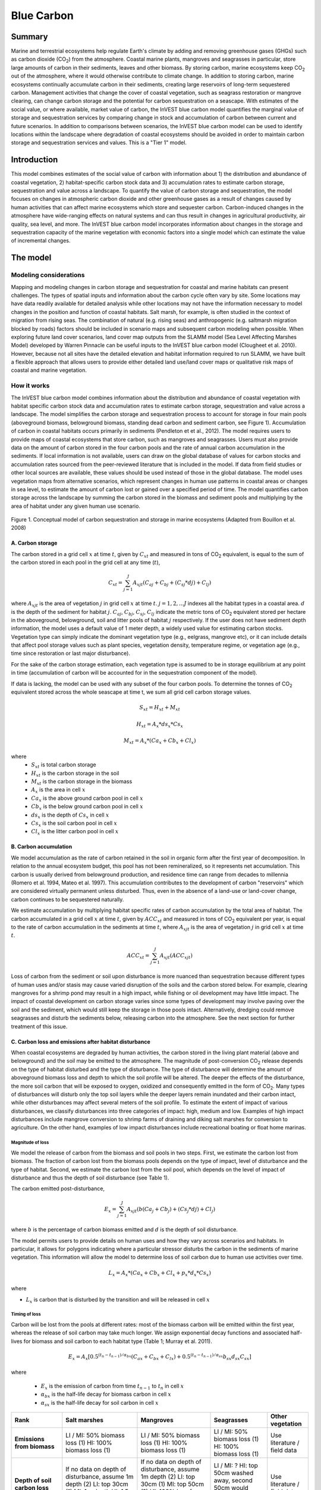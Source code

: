 .. _blue-carbon:

***********
Blue Carbon
***********

Summary
=======
 
Marine and terrestrial ecosystems help regulate Earth's climate by adding and removing greenhouse gases (GHGs) such as carbon dioxide (CO\ :sub:`2`) from the atmosphere.  Coastal marine plants, mangroves and seagrasses in particular, store large amounts of carbon in their sediments, leaves and other biomass. By storing carbon, marine ecosystems keep CO\ :sub:`2` out of the atmosphere, where it would otherwise contribute to climate change.  In addition to storing carbon, marine ecosystems continually accumulate carbon in their sediments, creating large reservoirs of long-term sequestered carbon. Management activities that change the cover of coastal vegetation, such as seagrass restoration or mangrove clearing, can change carbon storage and the potential for carbon sequestration on a seascape.  With estimates of the social value, or where available, market value of carbon, the InVEST blue carbon model quantifies the marginal value of storage and sequestration services by comparing change in stock and accumulation of carbon between current and future scenarios.  In addition to comparisons between scenarios, the InVEST blue carbon model can be used to identify locations within the landscape where degradation of coastal ecosystems should be avoided in order to maintain carbon storage and sequestration services and values.  This is a "Tier 1" model.


Introduction
============

This model combines estimates of the social value of carbon with information about 1) the distribution and abundance of coastal vegetation, 2) habitat-specific carbon stock data and 3) accumulation rates to estimate carbon storage, sequestration and value across a landscape. To quantify the value of carbon storage and sequestration, the model focuses on changes in atmospheric carbon dioxide and other greenhouse gases as a result of changes caused by human activities that can affect marine ecosystems which store and sequester carbon.  Carbon-induced changes in the atmosphere have wide-ranging effects on natural systems and can thus result in changes in agricultural productivity, air quality, sea level, and more. The InVEST blue carbon model incorporates information about changes in the storage and sequestration capacity of the marine vegetation with economic factors into a single model which can estimate the value of incremental changes.


The model
=========
Modeling considerations
-----------------------
Mapping and modeling changes in carbon storage and sequestration for coastal and marine habitats can present challenges.  The types of spatial inputs and information about the carbon cycle often vary by site.  Some locations may have data readily available for detailed analysis while other locations may not have the information necessary to model changes in the position and function of coastal habitats.  Salt marsh, for example, is often studied in the context of migration from rising seas.  The combination of natural (e.g. rising seas) and anthropogenic (e.g. saltmarsh migration blocked by roads) factors should be included in scenario maps and subsequent carbon modeling when possible.  When exploring future land cover scenarios, land cover map outputs from the SLAMM model (Sea Level Affecting Marshes Model) developed by Warren Pinnacle can be useful inputs to the InVEST blue carbon model (Clougheet et al. 2010).  However, because not all sites have the detailed elevation and habitat information required to run SLAMM, we have built a flexible approach that allows users to provide either detailed land use/land cover maps or qualitative risk maps of coastal and marine vegetation.

.. Clougheet et al. (2010) is not cited in the references

How it works
------------
The InVEST blue carbon model combines information about the distribution and abundance of coastal vegetation with habitat specific carbon stock data and accumulation rates to estimate carbon storage, sequestration and value across a landscape.  The model simplifies the carbon storage and sequestration process to account for storage in four main pools (aboveground biomass, belowground biomass, standing dead carbon and sediment carbon, see Figure 1).  Accumulation of carbon in coastal habitats occurs primarily in sediments (Pendleton et et al., 2012).  The model requires users to provide maps of coastal ecosystems that store carbon, such as mangroves and seagrasses.  Users must also provide data on the amount of carbon stored in the four carbon pools and the rate of annual carbon accumulation in the sediments. If local information is not available, users can draw on the global database of values for carbon stocks and accumulation rates sourced from the peer-reviewed literature that is included in the model.  If data from field studies or other local sources are available, these values should be used instead of those in the global database.  The model uses vegetation maps from alternative scenarios, which represent changes in human use patterns in coastal areas or changes in sea level, to estimate the amount of carbon lost or gained over a specified period of time.  The model quantifies carbon storage across the landscape by summing the carbon stored in the biomass and sediment pools and multiplying by the area of habitat under any given human use scenario. 

.. figure:: ./blue_carbon_images/pools.png

Figure 1. Conceptual model of carbon sequestration and storage in marine ecosystems (Adapted from Bouillon et al. 2008)


A.  Carbon storage
^^^^^^^^^^^^^^^^^^
The carbon stored in a grid cell :math:`x` at time :math:`t`, given by :math:`C_xt` and measured in tons of CO\ :sub:`2` equivalent, is equal to the sum of the carbon stored in each pool in the grid cell at any time (:math:`t`),

.. math:: C_{xt} = {\sum^{J}_{j=1}}A_{xjt}(C_{aj} + C_{bj} + (C_{sj} * d{j}) + C_{lj})

where :math:`A_{xjt}` is the area of vegetation :math:`j` in grid cell :math:`x` at time :math:`t`. :math:`j= 1, 2, ...J` indexes all the habitat types in a coastal area. :math:`d` is the depth of the sediment for habitat :math:`j`. :math:`C_{aj}`, :math:`C_{bj}`, :math:`C_{sj}`, :math:`C_{lj}` indicate the metric tons of CO\ :sub:`2` equivalent stored per hectare in the aboveground, belowground, soil and litter pools of habitat :math:`j` respectively. If the user does not have sediment depth information, the model uses a default value of 1 meter depth, a widely used value for estimating carbon stocks. Vegetation type can simply indicate the dominant vegetation type (e.g., eelgrass, mangrove etc), or it can include details that affect pool storage values such as plant species, vegetation density, temperature regime, or vegetation age (e.g., time since restoration or last major disturbance).
 
For the sake of the carbon storage estimation, each vegetation type is assumed to be in storage equilibrium at any point in time (accumulation of carbon will be accounted for in the sequestration component of the model). 
 
If data is lacking, the model can be used with any subset of the four carbon pools. To determine the tonnes of CO\ :sub:`2` equivalent stored across the whole seascape at time t, we sum all grid cell carbon storage values.

.. math:: S_{xt} = H_{xt} + M_{xt}

.. math:: H_{xt} = A_{x}*ds_{x}*Cs_{x}

.. math:: M_{xt} = A_{x}*(Ca_{x} + Cb_{x} + Cl_{x})

where
 * :math:`S_{xt}` is total carbon storage
 * :math:`H_{xt}` is the carbon storage in the soil
 * :math:`M_{xt}` is the carbon storage in the biomass
 * :math:`A_{x}` is the area in cell :math:`x`
 * :math:`Ca_{x}` is the above ground carbon pool in cell :math:`x`
 * :math:`Cb_{x}` is the below ground carbon pool in cell :math:`x`
 * :math:`ds_{x}` is the depth of :math:`Cs_{x}` in cell :math:`x`
 * :math:`Cs_{x}` is the soil carbon pool in cell :math:`x`
 * :math:`Cl_{x}` is the litter carbon pool in cell :math:`x`

B.  Carbon accumulation
^^^^^^^^^^^^^^^^^^^^^^^^

We model accumulation as the rate of carbon retained in the soil in organic form after the first year of decomposition. In relation to the annual ecosystem budget, this pool has not been remineralized, so it represents net accumulation. This carbon is usually derived from belowground production, and residence time can range from decades to millennia (Romero et al. 1994, Mateo et al. 1997). This accumulation contributes to the development of carbon "reservoirs" which are considered virtually permanent unless disturbed. Thus, even in the absence of a land-use or land-cover change, carbon continues to be sequestered naturally. 

We estimate accumulation by multiplying habitat specific rates of carbon accumulation by the total area of habitat. The carbon accumulated in a grid cell :math:`x` at time :math:`t`, given by :math:`ACC_{xt}` and measured in tons of CO\ :sub:`2` equivalent per year, is equal to the rate of carbon accumulation in the sediments at time :math:`t`, where :math:`A_{xjt}` is the area of vegetation :math:`j` in grid cell :math:`x` at time :math:`t`. 

.. math:: ACC_{xt} = {\sum^{J}_{j=1}}A_{xjt}(ACC_{xjt})

Loss of carbon from the sediment or soil upon disturbance is more nuanced than sequestration because different types of human uses and/or stasis may cause varied disruption of the soils and the carbon stored below.  For example, clearing mangroves for a shrimp pond may result in a high impact, while fishing or oil development may have little impact.  The impact of coastal development on carbon storage varies since some types of development may involve paving over the soil and the sediment, which would still keep the storage in those pools intact.  Alternatively, dredging could remove seagrasses and disturb the sediments below, releasing carbon into the atmosphere.  See the next section for further treatment of this issue.


C.  Carbon loss and emissions after habitat disturbance
^^^^^^^^^^^^^^^^^^^^^^^^^^^^^^^^^^^^^^^^^^^^^^^^^^^^^^^
When coastal ecosystems are degraded by human activities, the carbon stored in the living plant material (above and belowground) and the soil may be emitted to the atmosphere. The magnitude of post-conversion CO\ :sub:`2` release depends on the type of habitat disturbed and the type of disturbance. The type of disturbance will determine the amount of aboveground biomass loss and depth to which the soil profile will be altered. The deeper the effects of the disturbance, the more soil carbon that will be exposed to oxygen, oxidized and consequently emitted in the form of CO\ :sub:`2`. Many types of disturbances will disturb only the top soil layers while the deeper layers remain inundated and their carbon intact, while other disturbances may affect several meters of the soil profile. To estimate the extent of impact of various disturbances, we classify disturbances into three categories of impact: high, medium and low. Examples of high impact disturbances include mangrove conversion to shrimp farms of draining and diking salt marshes for conversion to agriculture. On the other hand, examples of low impact disturbances include recreational boating or float home marinas.

Magnitude of loss
"""""""""""""""""
We model the release of carbon from the biomass and soil pools in two steps. First, we estimate the carbon lost from biomass. The fraction of carbon lost from the biomass pools depends on the type of impact, level of disturbance and the type of habitat. Second, we estimate the carbon lost from the soil pool, which depends on the level of impact of disturbance and thus the depth of soil disturbance (see Table 1).

The carbon emitted post-disturbance,

.. math:: E_x = {\sum^{J}_{j=1}}A_{xjt}(b(Ca_{j} + Cb_{j}) + (Cs_{j} * d{j}) + Cl_{j})

where :math:`b` is the percentage of carbon biomass emitted and :math:`d` is the depth of soil disturbance.

The model permits users to provide details on human uses and how they vary across scenarios and habitats.  In particular, it allows for polygons indicating where a particular stressor disturbs the carbon in the sediments of marine vegetation.  This information will allow the model to determine loss of soil carbon due to human use activities over time.


.. math:: L_x = A_{x}*(Ca_{x} + Cb_{x} +Cl_{x}+p_{x}*d_{x}*Cs_{x})

where

* :math:`L_x` is carbon that is disturbed by the transition and will be released in cell :math:`x`


Timing of loss
""""""""""""""
Carbon will be lost from the pools at different rates: most of the biomass carbon will be emitted within the first year, whereas the release of soil carbon may take much longer. We assign exponential decay functions and associated half-lives for biomass and soil carbon to each habitat type (Table 1; Murray et al. 2011).

.. math:: E_x = A_{x}[0.5^{(t_n-t_{n-1})/\alpha_{bx}} (C_{ax} + C_{bx} + C_{lx})+0.5^{(t_n-t_{n-1})/\alpha_{sx}}b_{sx} d_{sx} C_{sx}]

where

 * :math:`E_x` is the emission of carbon from time :math:`t_{n-1}` to :math:`t_n` in cell :math:`x`
 * :math:`\alpha_{bx}` is the half-life decay for biomass carbon in cell :math:`x`
 * :math:`\alpha_{sx}` is the half-life decay for soil carbon in cell :math:`x`

 
+------------------------------------+----------------------------------------------------------------------------------------------------+----------------------------------------------------------------------------------------------------------------------------------------------------+-------------------------------------------------------------------------------+--------------------------------------+
| Rank                               | Salt marshes                                                                                       | Mangroves                                                                                                                                          | Seagrasses                                                                    | Other vegetation                     |
+====================================+====================================================================================================+====================================================================================================================================================+===============================================================================+======================================+
| **Emissions from biomass**         | LI / MI: 50% biomass loss (1) HI: 100% biomass loss (1)                                            | LI / MI: 50% biomass loss (1) HI: 100% biomass loss (1)                                                                                            | LI / MI: 50% biomass loss (1) HI: 100% biomass loss (1)                       | Use literature / field data          |
+------------------------------------+----------------------------------------------------------------------------------------------------+----------------------------------------------------------------------------------------------------------------------------------------------------+-------------------------------------------------------------------------------+--------------------------------------+
| **Depth of soil carbon loss**      | If no data on depth of disturbance, assume 1m depth (2) LI: top 30cm (1) MI: 1m depth HI: 1.5m (3) | If no data on depth of disturbance, assume 1m depth (2) LI: top 30cm (1) MI: top 50cm (?) HI: 100% loss from top 30cm, 35% loss from 30cm-1.5m (1) | LI / MI: ? HI: top 50cm washed away, second 50cm would decompose in place (2) | Use literature / field data          |
+------------------------------------+----------------------------------------------------------------------------------------------------+----------------------------------------------------------------------------------------------------------------------------------------------------+-------------------------------------------------------------------------------+--------------------------------------+
| **Rate of decay (over 25 years)**  | Soil half-life: 7.5 yrs (2) Biomass half-life: 6 months (2)                                        | Soil half-life: 7.5 yrs (2) Biomass half-life:  15 yrs, but assume 75% is released immediately from burning (2)                                    | Soil half-life: 1 yr (2) Biomass half-life: 100 days (2)                      | Use literature / field data          |
+------------------------------------+----------------------------------------------------------------------------------------------------+----------------------------------------------------------------------------------------------------------------------------------------------------+-------------------------------------------------------------------------------+--------------------------------------+
| **Methane emissions**              | 1.85 T CO\ :sub:`2`e/ha/yr (4)                                                                     | 0.4 t CO\ :sub:`2`/ha/yr                                                                                                                           | negligible                                                                    | Use literature / field data          |
+------------------------------------+----------------------------------------------------------------------------------------------------+----------------------------------------------------------------------------------------------------------------------------------------------------+-------------------------------------------------------------------------------+--------------------------------------+
| **Accumulation in biomass**        | S:  M:  F:                                                                                         | S:  M:  F:                                                                                                                                         | S:  M:  F:                                                                    | Use literature / field data          |
+------------------------------------+----------------------------------------------------------------------------------------------------+----------------------------------------------------------------------------------------------------------------------------------------------------+-------------------------------------------------------------------------------+--------------------------------------+
| **Accumulation in sediments**      | S:  M:  F:                                                                                         | S:  M:  F:                                                                                                                                         | S:  M:  F:                                                                    | Use literature / field data          |
+------------------------------------+----------------------------------------------------------------------------------------------------+----------------------------------------------------------------------------------------------------------------------------------------------------+-------------------------------------------------------------------------------+--------------------------------------+


Table 1: Default decay rates as a result of low (LI), medium (MI) and high (HI) impact activities to salt marshes, mangroves and seagrasses along with accumulation rates slow (S), moderate (M) and fast (F).

References:

1. Donato, D. C., Kauffman, J. B., Murdiyarso, D., Kurnianto, S., Stidham, M., & Kanninen, M. (2011). Mangroves among the most carbon-rich forests in the tropics. Nature Geoscience, 4(5), 293 - 297. doi:10.1038/ngeo1123
2. Murray, B., Pendleton, L., Jenkins, A., & Sifleet, S. (2011). Green Payments for Blue Carbon, 1-50.
3. Crooks, S., D. Herr, J. Tamelander, D. Laffoley, and J. Vandever. 2011. "Mitigating Climate Change through Restoration and Management of Coastal Wetlands and Near-shore Marine Ecosystems: Challenges and Opportunities." Environment Department Paper 121, World Bank, Washington, DC.
4. Krithika, K., R. Purvaja, and R. Ramesh. 2008. Fluxes of methane and nitrous oxide from an Indian mangrove. Current Science 94(2): 218-224.
5. [JOEY TO ADD ADDITIONAL REFERENCES]


Transition Storage
""""""""""""""""""

Different land use / land cover maps (LULC) are the inputs that drive change in carbon from one time period to the next.  The user will need a land change model (e.g., SLAMM), a scenario assessment tool, or some other method for creating future maps of coastal and marine habitats.  The user will specify which LULC classes store carbon.   To assess change in carbon due to accumulation and loss, the user must provide land cover maps at various snapshots over the analysis time period (:math:`t_{0}`, :math:`t_{1}`, ..., :math:`t_{t}`).  By drawing from user-provided transition information, the model can identify when development and other stressors (dredging, sea-level rise, etc.) disturb carbon stored by coastal vegetation.  The model will count carbon stocks in the vegetation and sediments at each time period and then identify and adjust for accumulation and loss of carbon over time.

The model requires a pre-processing step in order to create a transition matrix for all the potential LULC conversions occuring during each time period.  For each pixel in the study area, the pre-processing tool will compare the LULC class present at :math:`t_{0}` and then :math:`t_{1}` in order to identify the entire domain of transitions.  If a transition from one LULC class to another does not occur during any of the time steps, the tool will populate the cell with "None".  For cells in the matrix where transitions occur, the tool will provide "+" or "-" as default based on general rules of thumb.  For example, if a salt marsh pixel in :math:`t_{0}` is converted to development in :math:`t_{1}` then the cell will contain a "-" (vegetation to development will most likely result in a loss of carbon).  On the other hand, if a mangrove remains a mangrove over this same time period then this cell will contain "+".  It is likely that a mangrove that remains a mangrove will accumulate carbon in its soils and biomass.  These assumptions of directionality by the tool can be edited by the user before running the blue carbon model.  

The pre-processor can also assist the user in providing more detailed transitions that result in varying degrees of accumulation or emissions.   For example, a user may only provide one development class in a LULC map.  However, some development may disturb soil carbon more than others.  By separating out these two development types, the model will be able to more accurately quantify and map changes in carbon as a result of natural and anthropogenic factors.  Similarly, different species of mangroves may accumulate soil carbon at different rates.  If this information is known, it is important to provide this species distinction in the LULC maps and then the accumulation rate in the transition matrix.

[Note for GV: The math from all the biophysical sections needs to be combined into a sensible format that displays the total sequestration (per cell) as a function of both accumulation and land use change for the entire time horizon t = {0, ..., T}. Given that there are more moving parts for this model than the terrestrial model, it would be nice to have a diagram of the model and how inputs turn into outputs.]

.. math:: S_{xt} = H_{xt} + M_{xt}

.. math:: H_{xt} = A_{x}*d_{sx}*C_{sx} + R_{xt}

.. math:: R_{xt}) = (1-p_x)*H_{xt}

where
 * :math:`S_{xt}` is the carbon storage at time :math:`t` in cell :math:`x`
 * :math:`H_{xt}` is the carbon storage at the soil in time :math:`t` in cell :math:`x`
 * :math:`R_{xt}` is the residual carbon left in the soil after a transition in cell :math:`x`
 * :math:`A_{x}` is the area in cell :math:`x`
 * :math:`ds_{x}` is the depth of :math:`C_{s}` in cell :math:`x`
 * :math:`Cs_{x}` is the soil carbon pool in cell :math:`x`
 * :math:`p_{x}` is the portion of soil carbon not disturbed by the transition in cell :math:`x`


D.  Valuation
^^^^^^^^^^^^^

The valuation option for the blue carbon model estimates the economic value of sequestration (not storage) as a function of the amount of carbon sequestered, the monetary value of each unit of carbon, a discount rate, and the change in the value of carbon sequestration over time. The value of sequestered carbon is dependent on who is making the decision to change carbon emissions, and falls into two categories: social and private. If changes in carbon emissions are due to public policy, such as zoning coastal areas for development, then decisionmakers should weigh the benefits of development against the social losses from carbon emissions. Because local carbon emissions affect the atmosphere at a global scale, the social cost of carbon (SCC) is commonly calculated at a global scale (USIWGSCC, 2010). Efforts to calculate the social cost of carbon have relied on multiple integrated assessment models such as FUND (http://www.fund-model.org/), PAGE (Hope, 2011), DICE and RICE (http://www.econ.yale.edu/~nordhaus/homepage/dicemodels.htm). The US Interagency Working Group on the Social Cost of Carbon has synthesized the results of some of these models and gives guidance for the appropriate SCC through time for three different discount rates (USIWGSCC, 2010; 2013). If your research questions lead you to a social cost of carbon approach, it is strongly recommended to consult this guidance. The most relevant considerations for applying SCC valuation based on the USIWGSCC approach in InVEST are the following:

- The discount rate that you choose for your application must be one of the three options in the report (2.5%, 3%, or 5%). In the context of policy 
  analysis, discount rates reflect society's time preferences. For a primer on social discount rates, see Baumol (1968).
- Since the damages incurred from carbon emissions occur beyond the date of their initial release into the atmosphere, the damages from emissions in
  any one period are the sum of future damages, discounted back to that point. I.e. to calculate the SCC for emissions in 2030, the present value (in 2030) of the sum of future damages (2030 onward) is needed. This means that the SCC in any future period is a function of the discount rate, and therefore there are different SCC schedules (price list) for different discount rates. Your choice of an appropriate discount rate for your context will therefore determine the appropriate SCC schedule choice. 
- The InVEST model does not currently allow you to import a price schedule, but rather asks for a current SCC and a rate of inflation. Since the 
  USIWGSCC report lists prices at different time points in the future, you could perform a simple linear interpolation of prices to establish the inflation rate.    

An alternative to SCC is the market value of carbon credits approach. If the decisionmaker is a private entity, such as an individual or a corporation, they may be able to monitize their landuse decisions via carbon credits. Markets for carbon are currently operating across several geographies and new markets are taking hold in Australia, California, and Quebec (World Bank, 2012). These markets set a cap of total emissions of carbon and require that emitters purchase carbon credits to offset any emissions. Conservations efforts that increase sequestration can be leveraged as a means to offset carbon emissions and therefore sequestered carbon can potentially be monitized at the price established in a carbon credit market. The means for monetizing carbon offsets depends critically on the specific rules of each market, and therefore it is important to determine whether or not your research context allows for the sale of sequestration credits into a carbon market. It is also important to note that the idiosyncracies of market design drive carbon credit prices observed in the market and therefore prices do not necessarily reflect the social damages from carbon. 

  
Valuation Function 
""""""""""""""""""

.. math:: V_{x} = \sum_{t=0}^{T} \frac{p_t (C_{t,x} - C_{t-1,x}}{(1+d)^t}

where 

 * :math:`T` is the number of years between the current date and the end of the habitat change
 * :math:`p_t` is the price of carbon at time :math:`t`
 * :math:`C_{t,x}` is the carbon stock on pixel :math:`x` at time :math:`t`
 * and :math:`d` is the discount rate

 
Limitations and simplifications
===============================
In the absence of detailed knowledge on the carbon dynamics in coastal and marine systems, we take the simplest accounting approach and draw on published carbon stock datasets from neighboring coastlines.  We use carbon estimates from the most extensive and up-to-date published global datasets of carbon storage and accumulation rates (e.g., Fourqurean et al. 2012 & Silfeet et al. 2011).

 * We assume all storage and accumulation occurrs in the aboveground biomass and sediments.
 * We ignore increases in stock and accumulation with growth and aging of habitats.
 * We assume that carbon is stored and accumulated linearly through time between the current and future scenarios.
 * We assume that some human activities that may degrade coastal ecosystems do not disturb carbon in the sediments.
 * While the social cost of carbon estimates represent the state of the art in linking climatic factors to the global economy they are subject to an array of limitations and simplifications.


Data Needs
==========

Biophysical Inputs
------------------

The following are the data needs for the InVEST blue carbon model.  The model is distributed with default arguments which are defaulted in the following parameters on the tool's first run.

 * **Workspace**: The directory to hold output and intermediate results of the particular model run. After the model run is completed the output will be located in this directory.

 * **Maps of coastal and marine vegetation**: for current (:math:`t_{0}`) and future (:math:`t_{1}`) (e.g., mangroves, salt marshes, seagrasses).  These maps must be raster format (ESRI grid or geoTIF).

 * **Carbon pools and storage table by land use/ land cover type**: containing information on carbon storage in biomass (tons of CO\ :sub:`2` e/ha), sediments (tons of CO\ :sub:`2` e/ha) and depth (in meters) of sediments for each type of coastal and marine vegetation.  

 * **Year of current land cover map**: (:math:`t_{0}`)
 
 * **Year of future land cover map**: (:math:`t_{1}`) Model requires this and the previous input in order to determine length of time (number of years; (:math:`t_{1}` - :math:`t_{0}`) of the analysis and multiplies this value by the user-specified accumulation rates indicated by input #6.  If the user is interested in only standing stock of carbon at :math:`t_{1}`, then this input is optional.  Valuation, however, is not possible without estimates for :math:`t_{1}` (future scenario).
 
 * **Transition matrix**: indicating the accumulation and loss of carbon in aboveground biomass and sediments based on transitions in land use/land cover (LULC) from :math:`t_{0}` to :math:`t_{1}`.

[INSERT SCREENSHOT OF FINAL INTERFACE]


Economic Inputs
---------------

Data on the market or social value of sequestered carbon and its annual rate of change and a discount rate can be used in an optional model that estimates the value of this ecosystem service. 

The value of carbon sequestration over time is given by:

 * **Value of a sequestered ton of carbon**: (:math:`V` in the equation above), in dollars per metric ton of elemental carbon (not CO\ :sub:`2`, which is heavier, so be careful to get units right! If the social value of CO\ :sub:`2` e is $Y per metric ton, then the SCC is $(3.67*Y) per metric ton.

 * **Discount rate**: (:math:`r` in the equation above), which reflects time preferences for immediate benefits over future benefits. If the rate is set equal to 0% then monetary values are not discounted.

 * **Annual rate of change in the price of carbon**: (:math:`c` in the equation below), which adjusts the value of sequestered carbon as the impact of emissions on expected climate change-related damages changes over time.

[INSERT SCREENSHOT OF FINAL INTERFACE]


Running the Model
=================

To run the InVEST blue carbon model double click *invest_blue_carbon.exe* located in the folder entitled *invest-3* in the InVEST installation directory.  The main interface indicates the required and optional input arguments as described in the **Data Needs** section above.  Click the *Run* button to start the model.  A successful run will be indicated in the window and a file explorer will open containing the results.

If you encounter any errors please email the output log to richsharp@stanford.edu.

 * **Workspace**: The directory to hold output and intermediate results of the particular model run. After the model run is completed the output will be located in this directory. To run multiple scenarios, create a new workspace for each scenario.
 
 * **LULC Time 0**: The land use land cover raster for time 0.
 
 * **Year**: The year of LULC Time 0
 
 * **LULC Time 1**: The land use land cover raster for time 1 ``(optional -- required for valuation)``.
 
 * **Year**: The year of LULC Time 1 ``(optional -- required for private market valuation)``
 
 * **Carbon pools:** A table of LULC classes, containing data on carbon in metric tons per hectacre \( t ha\ :sup:`-1`\) stored in each of the four fundamental pools for each LULC class. Carbon storage data can be collected from field estimates from local plot studies, extracted from meta-analyses on specific habitat types or regions, or found in general published tables (e.g., IPCC, see Appendix). If information on some carbon pools is not available, pools can be estimated from other pools, or omitted by leaving all values for the pool equal to 0.  Additionally, there must be columns for soil depth.
 
 * **Transition matrix**: The transition matrix contains transition coefficients for the rate change in carbon from time 0 to time 1.
 
 * **Price in term of metric tons of** ``(optional -- required for valuation)``: This is whether the price per metric ton is in terms of elemental carbon or CO\ :sub:`2` which is heavier.
 
 * **Value of Carbon** ``(optional -- required for valuation)``: The social cost of carbon or private market value for carbon in United States dollars.
 
 * **Discount Rate** ``(optional -- required for valuation)``: The discount rate reflects time preferences for immediate benefits over future benefits. If the rate is set equal to 0% then monetary values are not discounted.
 
 * **Annual rate of change in price of Carbon** ``(optional -- required for valuation)``: This adjusts the value of sequestered carbon as the impact of emissions on expected climate change-related damages changes over time. 

.. I removed the SCC price schedule material and reformatted the rest of the doc to use the terrestrial carbon valuation framework
 
Interpreting Results
====================

Model Ouputs
------------

Output folder
^^^^^^^^^^^^^

 * ``carbon1_above.tif``: The output raster indicating the carbon from above ground in metric tons.
 * ``carbon1_below.tif``: The output raster indicating the carbon from below ground in metric tons.
 * ``carbon1_litter.tif``: The output raster indicating the carbon from litter in metric tons.
 * ``carbon1_soil.tif``: The output raster indicating the carbon from soil in metric tons.
 * ``carbon1_total.tif``: The output raster indicating the total carbon from all sources in metric tons.
 * ``carbon2_above.tif``: The output raster indicating the carbon from above ground in metric tons.
 * ``carbon2_below.tif``: The output raster indicating the carbon from below ground in metric tons.
 * ``carbon2_litter.tif``: The output raster indicating the carbon from litter in metric tons.
 * ``carbon2_soil.tif``: The output raster indicating the carbon from soil in metric tons.
 * ``carbon2_total.tif``: The output raster indicating the total carbon from all sources in metric tons.
 * ``depth.tif``: The output raster indicating the depth of soil in meters.
 * ``magnitude.tif``: The output raster indicating the emission of carbon in metric tons.
 * ``valuation.tif``: The output raster indicating the value in United States dollars.
 * ``sequestration.tif``: The output raster indicating the net carbon storage in metric tons.
 * ``timing.tif``: The output raster indicating the metric tons of carbon emitted over the course of the transition.
 * ``transition.tif``: The output raster indicating the transition coefficent betweeen LULC from time 1 to time 2.

intermediate folder
^^^^^^^^^^^^^^^^^^^ 
 

Case example illustrating results
=================================

Freeport, Texas
---------------

Summary
^^^^^^^

Over the next 100 years, the US Gulf coast has been identified as susceptible to rising sea levels.  The use of the InVEST blue carbon model serves to identify potential changes in the standing stock of carbon in coastal vegetation that sequester carbon.  This approach in Freeport, TX was made possible with rich and resolute elevation and LULC data sets.  We used a 10-meter DEM with sub-meter vertical accuracy to model marsh migration and loss over time as a result of sea level rise using Warren Pinnacle's SLAMM (Sea Level Affected Marsh Model).  Outputs from SLAMM serve as inputs to the InVEST blue carbon model which permits the tool to map, measure and value carbon sequestration and emissions resulting from coastal land cover change over a 94-year period.
 
The Sea Level Affecting Marshes Model (SLAMM: http://www.warrenpinnacle.com/prof/SLAMM/) models changes in the distribution of 27 different coastal wetland habitat types in response to sea-level rise.  The model relies on the relationship between tidal elevation and coastal wetland habitat type, coupled with information on slope, land use, erosion and accretion to predict changes or loss of habitat.  SLAMM outputs future habitat maps for user-defined time steps and sea-level rise scenarios. These future habitat maps can be utilized with InVEST service models to evaluate resultant changes in ecosystem services under various sea-level rise scenarios (e.g. 1 m SLR by 2100).
 
For example, SLAMM was used to quantify differences in carbon sequestration over a range of sea-level rise projections in Galveston Bay, Texas, USA.  First, SLAMM was used to map changes in the distribution of coastal wetland habitat over time under different sea-level rise projections.  Then, the InVEST blue carbon model was used to evaluate changes in carbon sequestration associated with predicted changes in habitat type.  The 27 land-cover classes modeled by SLAMM were condensed into a subset relevant to carbon sequestration and converted from ASCII to raster format for use with InVEST.  SLAMM results produced LULC maps of future alternative scenarios over 25-year time slices beginning in 2006 and ending in 2100.  The following figure depicts 2006 LULC and a table of disaggregated land class types.

[INSERT FIGURE 1 FROM FREEPORT CASE STUDY]

Figure CS1. Current (2006) LULC map for Freeport, Texas

Carbon stored in the sediment ('soil' pool) was the focus of the biophysical analysis.  The vast majority of carbon is sequestered in this pool by coastal and marine vegetation.  See the case study limitations for additional information.  To produce maps of carbon storage at the different 25-year time steps, we used the model to perform a simple "look-up" to determine the amount of carbon per 10-by-10 meter pixel based on known storage rates from sampling in the Freeport area (Chmura et al. 2003).
 
Next, we provide the InVEST model with a transition matrix in order to identify the amount of carbon gained or lost over each 25-year tiume step.  Annual accumulation rates in salt marsh were also obtained from Chmura et al. (2003).  When analyzing the time period from 2025 to 2050, we assume :math:`t_{1}` = 2025 and :math:`t_{2}` = 2050.  We identify all the possible transitions that will result in either accumulation or loss of carbon.  The model compares the two LULC maps (:math:`t_{1}` and :math:`t_{2}`) to identify which pixels transitioned.  We apply these transformations to the standing stock of carbon which is the running carbon tally at :math:`t_{1}` (2025).  Once these adjustments are complete, we have a new map of standing carbon for :math:`t_{2}` (2050).  We repeat this step for the next time period where :math:`t_{2}` = 2050 and :math:`t_{3}` = 2075.  This process was repeated until 2100.  The model produces spatially explicit depictions of net sequestration over time as well as summaries of net gain/emission of carbon for the two scenarios at each 25-year time step.  This information was used to determine during which time period for each scenario the rising seas and resulting marsh migration led to net emissions for the study site and the entire Freeport area.

+------------------------------------------+----------------------------+-------------------------+
| Time Period                              | Scenario #1: No Management | Scenario #2: High Green |
+==========================================+============================+=========================+
|  2006-2025 (:math:`t_{0}`-:math:`t_{1}`) | +4,031,180                 | +4,172,370              |
+------------------------------------------+----------------------------+-------------------------+
|  2025-2050 (:math:`t_{1}`-:math:`t_{2}`) | -1,170,580                 | +684,276                |
+------------------------------------------+----------------------------+-------------------------+
|  2050-2075 (:math:`t_{2}`-:math:`t_{3}`) | -7,403,690                 | -5,525,100              |
+------------------------------------------+----------------------------+-------------------------+
|  2075-2100 (:math:`t_{3}`-:math:`t_{4}`) | -7,609,020                 | -8,663,600              |
+------------------------------------------+----------------------------+-------------------------+
|  100-Year Total:                         | -12,152,100                | -9,332,050              |
+------------------------------------------+----------------------------+-------------------------+

Table CS1. Net carbon sequestration and emissions for each 25-year time period for the two scenarios of the entire Freeport study area.


[INSERT FIGURE 2 FROM FREEPORT CASE STUDY]


Figure CS2. Carbon emissions (red) and sequestration (blue) from 2006 to 2100 for the two scenarios of the entire Freeport study area.

The following is table summarizing how the main inputs, where they were obtained and how they were used in the model:

+--------------------------------------------+--------------------------------------------------+-----------------------------------------------------------------------------------------------------------------------------------------------------------------------------------------------------------------------------------------------------------------------------------------------------------------------------------------------------------------------------------------------------------------------------------------------------------------------------------------------------------------------------------------------------------------------------------------------------------------------------------+
| Input                                      | Source                                           | Use in the InVEST blue carbon model                                                                                                                                                                                                                                                                                                                                                                                                                                                                                                                                                                                               |
+============================================+==================================================+===================================================================================================================================================================================================================================================================================================================================================================================================================================================================================================================================================================================================================================+
| DEM                                        | USGS                                             | DEM was needed to produce the future LULC maps using the SLAMM tool.                                                                                                                                                                                                                                                                                                                                                                                                                                                                                                                                                              |
+--------------------------------------------+--------------------------------------------------+-----------------------------------------------------------------------------------------------------------------------------------------------------------------------------------------------------------------------------------------------------------------------------------------------------------------------------------------------------------------------------------------------------------------------------------------------------------------------------------------------------------------------------------------------------------------------------------------------------------------------------------+
| Land use / land cover (LULC)               | USGS/NOAA                                        | Salt marshes store carbon in biomass and soils.  We utilized maps showing the current distribution of salt marshes to establish a baseline coverage of marshes from which we estimate aboveground biomass and soil carbon.                                                                                                                                                                                                                                                                                                                                                                                                        |
+--------------------------------------------+--------------------------------------------------+-----------------------------------------------------------------------------------------------------------------------------------------------------------------------------------------------------------------------------------------------------------------------------------------------------------------------------------------------------------------------------------------------------------------------------------------------------------------------------------------------------------------------------------------------------------------------------------------------------------------------------------+
| Carbon stock in salt marsh systems         | Natural Capital Project literature review        | Carbon storage was calculated by summing the carbon stored in biomass and sediments.  Carbon stocks were calculated for all of the areas of functional salt marsh in the study region (Chmura et al. 2003).                                                                                                                                                                                                                                                                                                                                                                                                                       |
+--------------------------------------------+--------------------------------------------------+-----------------------------------------------------------------------------------------------------------------------------------------------------------------------------------------------------------------------------------------------------------------------------------------------------------------------------------------------------------------------------------------------------------------------------------------------------------------------------------------------------------------------------------------------------------------------------------------------------------------------------------+
| Social value of carbon in 2006 US $        | USIWGSCC 2010                                    | The "social cost of carbon" (SCC) is an estimate of the monetized damages associated with an incremental increase in carbon emissions in a given year.  It is intended to include (but is not limited to) changes in net agricultural productivity, human health, property damages from increased flood risk, and the value of ecosystem services.  The social cost of carbon is useful for allowing institutions to incorporate the social benefits of reducing carbon dioxide (CO\ :sub:`2`) emissions into cost benefit analyses of management actions that have small, or "marginal," impacts on cumulative global emissions. |
+--------------------------------------------+--------------------------------------------------+-----------------------------------------------------------------------------------------------------------------------------------------------------------------------------------------------------------------------------------------------------------------------------------------------------------------------------------------------------------------------------------------------------------------------------------------------------------------------------------------------------------------------------------------------------------------------------------------------------------------------------------+
| Discount rate                              | USIWGSCC 2010                                    | This discount rate reflects society's preferences for short run versus long term consumption.  Since carbon dioxide emissions are long-lived, subsequent damages occur over many years.  We use the discount rate to adjust the stream of future damages to its present value in the year when the emissions were changed (e.g., the climate adaptation scenarios were implemented).                                                                                                                                                                                                                                              |
+--------------------------------------------+--------------------------------------------------+-----------------------------------------------------------------------------------------------------------------------------------------------------------------------------------------------------------------------------------------------------------------------------------------------------------------------------------------------------------------------------------------------------------------------------------------------------------------------------------------------------------------------------------------------------------------------------------------------------------------------------------+

Table CS2. Input summary table for using InVEST blue carbon model in Freeport, Texas

Limitations
^^^^^^^^^^^
 * This analysis did not model change in carbon resulting from growth or loss of aboveground biomass of coastal and marine vegetation.
 * While the spatial resolution of the LULC maps produced by SLAMM was very high (10 meters), the temporal resolution provided by SLAMM was quite coarse (25-year time steps).  The carbon cycle is a dynamic process.  By analyzing change over 25-year time periods, we ignore any changes that are not present at the start and end of each time step.

 
References
==========

Baumol, W. (1968). "On the social rate of discount." American Economic Review, 58(4): 788-802.  

Bouillon, S. et al. (2008). "Mangrove production and carbon sinks: a revision of global budget estimates." Global Biogeochemical Cycles, 22(2), GB2013.

Chmura, G. L., S. C. Anisfeld, et al. (2003). "Global carbon sequestration in tidal, saline wetland soils." Global Biogeochemical Cycles 17(4): 1-12. 

Clough, J. S., Park, R., and Fuller, R. (2010). "SLAMM 6 beta Technical Documentation."  Available
at http://warrenpinnacle.com/prof/SLAMM. 

Fourqurean, James W., et al. (2012) "Seagrass ecosystems as a globally significant carbon stock." Nature Geoscience 5.7: 505-509.

Hope, Chris. (2011) “The PAGE09 Integrated Assessment Model: A Technical Description.” Cambridge Judge Business School Working Paper No. 4/2011 (April). Available at: http://www.jbs.cam.ac.uk/research/working_papers/2011/wp1104.pdf

Pendleton, L., Donato, D., Murray, B., Crooks, S., Jenkins, W., et al. (2012) Estimating Global “Blue Carbon” Emissions from Conversion and Degradation of Vegetated Coastal Ecosystems. PLoS ONE 7(9).

Sifleet, S., Pendleton, L., and B. Murray. (2011). "State of the Science on Coastal Blue Carbon." Nicolas Institute Report, 1 - 43.

United States, Interagency Working Group on Social Costs of Carbon. (2010). "Technical Support Document: Social Cost of Carbon for Regulatory Impact Analysis Under Executive Order 12866." Available at: http://www.epa.gov/otaq/climate/regulations/scc-tsd.pdf

United States, Interagency Working Group on Social Costs of Carbon. (2013). "Technical Update of the Social Cost of Carbon for Regulatory Impact Analysis Under Executive Order 12866." Available at: http://www.whitehouse.gov/sites/default/files/omb/inforeg/social_cost_of_carbon_for_ria_2013_update.pdf

World Bank. (2012). State and Trends of the Carbon Market 2012. Washington DC: The World Bank. 133 pp.

[Add link to WWF/NatCap Climate Adaptation report for IDB]
